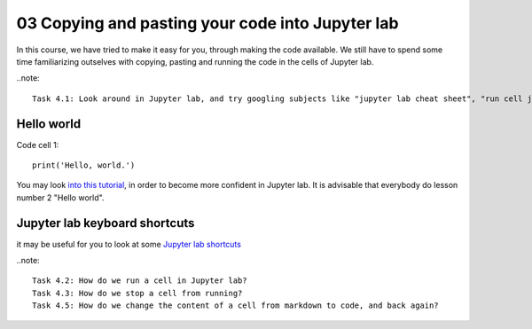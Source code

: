.. _03_pasting_code:
03 Copying and pasting your code into Jupyter lab
=============================================

.. index:: introduction, hello world


In this course, we have tried to make it easy for you, through making the code available. We still have to spend some time familiarizing outselves with copying, pasting and running the code in the cells of Jupyter lab. 


..note::

  Task 4.1: Look around in Jupyter lab, and try googling subjects like "jupyter lab cheat sheet", "run cell jupyter lab" and "introduction Jupyter lab".


Hello world
--------------

Code cell 1::

  print('Hello, world.')

You may look `into this tutorial <http://justinbois.github.io/bootcamp/2020_fsri/lessons/l01_welcome.html>`_, in order to become more confident in Jupyter lab. It is advisable that everybody do lesson number 2 "Hello world".

Jupyter lab keyboard shortcuts
---------------------

it may be useful for you to look at some `Jupyter lab shortcuts <https://gist.github.com/discdiver/9e00618756d120a8c9fa344ac1c375ac>`_

..note::

  Task 4.2: How do we run a cell in Jupyter lab?
  Task 4.3: How do we stop a cell from running?
  Task 4.5: How do we change the content of a cell from markdown to code, and back again?
